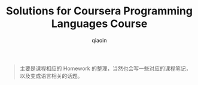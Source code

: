 #+TITLE: Solutions for Coursera Programming Languages Course
#+AUTHOR: qiaoin
#+EMAIL: qiao.liubing@gmail.com
#+OPTIONS: toc:3 num:nil
#+STARTUP: showall

#+BEGIN_QUOTE
主要是课程相应的 Homework 的整理，当然也会写一些对应的课程笔记，以及变成语言相关的话题。
#+END_QUOTE
